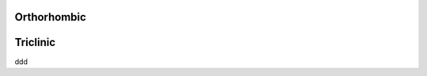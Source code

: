 Orthorhombic 
=================

.. doxygenclass:: fly::system::Orthorhombic
    :members:
    :undoc-members:


Triclinic 
=================

ddd